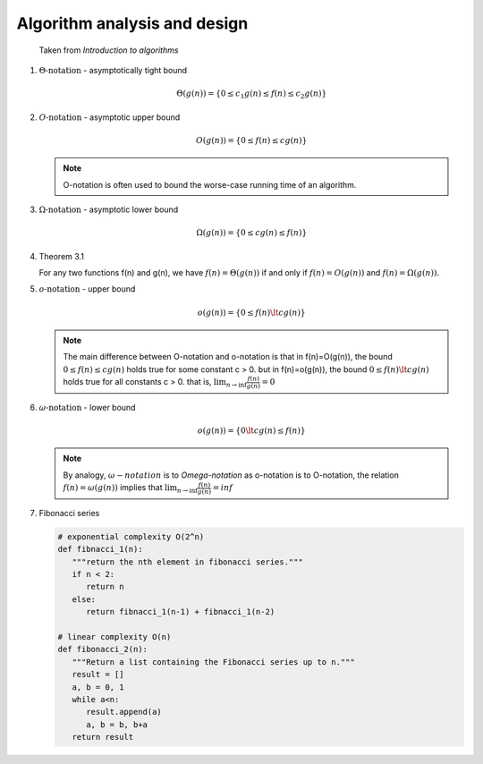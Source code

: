 *****************************
Algorithm analysis and design
*****************************

.. figure:: images/asymptotic_notations.png

   Taken from *Introduction to algorithms*

#. :math:`\Theta \text{-notation}` - asymptotically tight bound
   
   .. math::

      \Theta(g(n)) = \{0 \le c_1g(n) \le f(n) \le c_2g(n) \}

#. :math:`O \text{-notation}` - asymptotic upper bound

   .. math::

      O(g(n)) = \{0 \le f(n) \le cg(n) \}

   .. note::

      O-notation is often used to bound the worse-case running 
      time of an algorithm.

#. :math:`\Omega \text{-notation}` - asymptotic lower bound
   
   .. math::

      \Omega(g(n)) = \{0 \le cg(n) \le f(n) \}

#. Theorem 3.1
   
   For any two functions f(n) and g(n), we have :math:`f(n)= \Theta(g(n))` 
   if and only if :math:`f(n)=O(g(n))` and :math:`f(n)=\Omega(g(n)).`

#. :math:`o \text{-notation}` - upper bound

   .. math::

      o(g(n)) = \{0 \le f(n) \lt cg(n) \}

   .. note::

      The main difference between O-notation and o-notation is that
      in f(n)=O(g(n)), the bound :math:`0 \le f(n) \le cg(n)` holds
      true for some constant c > 0. but in f(n)=o(g(n)), the bound 
      :math:`0 \le f(n) \lt cg(n)` holds true for all constants c > 0.
      that is, :math:`\lim_{n \rightarrow \inf} \frac{f(n)}{g(n)} = 0`

#. :math:`\omega \text{-notation}` - lower bound

   .. math::

      o(g(n)) = \{0 \lt cg(n) \le f(n) \}

   .. note::

      By analogy, :math:`\omega-notation` is to `\Omega-notation` as
      o-notation is to O-notation, the relation :math:`f(n) = \omega(g(n))`
      implies that :math:`\lim_{n \rightarrow \inf} \frac{f(n)}{g(n)} = inf`

#. Fibonacci series

   .. code-block:: python
   
      # exponential complexity O(2^n)
      def fibnacci_1(n):
         """return the nth element in fibonacci series."""
         if n < 2:
            return n
         else:
            return fibnacci_1(n-1) + fibnacci_1(n-2) 
   
      # linear complexity O(n)
      def fibonacci_2(n):
         """Return a list containing the Fibonacci series up to n."""
         result = []
         a, b = 0, 1
         while a<n:
            result.append(a)
            a, b = b, b+a
         return result


